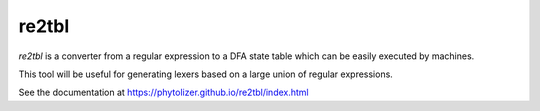re2tbl
======

`re2tbl` is a converter from a regular expression to a
DFA state table which can be easily executed by machines.

This tool will be useful for generating lexers based on
a large union of regular expressions.

See the documentation at https://phytolizer.github.io/re2tbl/index.html
